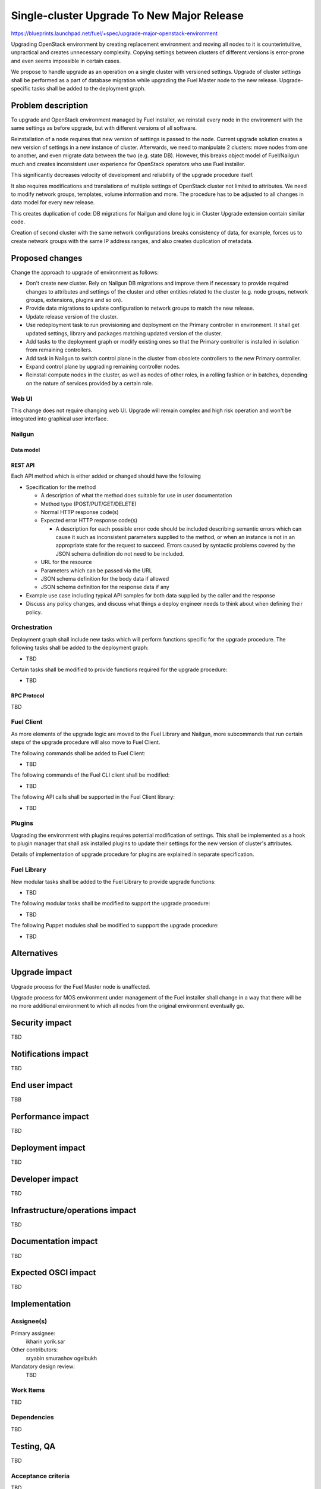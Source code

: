 ..
 This work is licensed under a Creative Commons Attribution 3.0 Unported
 License.

 http://creativecommons.org/licenses/by/3.0/legalcode

===========================================
Single-cluster Upgrade To New Major Release
===========================================

https://blueprints.launchpad.net/fuel/+spec/upgrade-major-openstack-environment

Upgrading OpenStack environment by creating replacement environment and moving
all nodes to it is counterintuitive, unpractical and creates unnecessary
complexity. Copying settings between clusters of different versions is
error-prone and even seems impossible in certain cases.

We propose to handle upgrade as an operation on a single cluster with versioned
settings. Upgrade of cluster settings shall be performed as a part of database
migration while upgrading the Fuel Master node to the new release.
Upgrade-specific tasks shall be added to the deployment graph.


-------------------
Problem description
-------------------

To upgrade and OpenStack environment managed by Fuel installer, we reinstall
every node in the environment with the same settings as before upgrade, but
with different versions of all software.

Reinstallation of a node requires that new version of settings is passed to the
node. Current upgrade solution creates a new version of settings in a new
instance of cluster. Afterwards, we need to manipulate 2 clusters: move nodes
from one to another, and even migrate data between the two (e.g. state DB).
However, this breaks object model of Fuel/Nailgun much and creates inconsistent
user experience for OpenStack operators who use Fuel installer.

This significantly decreases velocity of development and reliability of the
upgrade procedure itself.

It also requires modifications and translations of multiple settings of
OpenStack cluster not limited to attributes. We need to modify network groups,
templates, volume information and more. The procedure has to be adjusted to all
changes in data model for every new release.

This creates duplication of code: DB migrations for Nailgun and clone logic in
Cluster Upgrade extension contain similar code.

Creation of second cluster with the same network configurations breaks
consistency of data, for example, forces us to create network groups with the
same IP address ranges, and also creates duplication of metadata.


----------------
Proposed changes
----------------

Change the approach to upgrade of environment as follows:

* Don't create new cluster. Rely on Nailgun DB migrations and improve them if
  necessary to provide required changes to attributes and settings of the
  cluster and other entities related to the cluster (e.g. node groups, network
  groups, extensions, plugins and so on).

* Provide data migrations to update configuration to network groups to match
  the new release.

* Update release version of the cluster.

* Use redeployment task to run provisioning and deployment on the Primary
  controller in environment. It shall get updated settings, library and
  packages matching updated version of the cluster.

* Add tasks to the deployment graph or modify existing ones so that the Primary
  controller is installed in isolation from remaining controllers.

* Add task in Nailgun to switch control plane in the cluster from obsolete
  controllers to the new Primary controller.

* Expand control plane by upgrading remaining controller nodes.

* Reinstall compute nodes in the cluster, as well as nodes of other roles, in a
  rolling fashion or in batches, depending on the nature of services provided
  by a certain role.


Web UI
======

This change does not require changing web UI. Upgrade will remain complex and
high risk operation and won't be integrated into graphical user interface.


Nailgun
=======

Data model
----------


REST API
--------

Each API method which is either added or changed should have the following

* Specification for the method

  * A description of what the method does suitable for use in
    user documentation

  * Method type (POST/PUT/GET/DELETE)

  * Normal HTTP response code(s)

  * Expected error HTTP response code(s)

    * A description for each possible error code should be included
      describing semantic errors which can cause it such as
      inconsistent parameters supplied to the method, or when an
      instance is not in an appropriate state for the request to
      succeed. Errors caused by syntactic problems covered by the JSON
      schema definition do not need to be included.

  * URL for the resource

  * Parameters which can be passed via the URL

  * JSON schema definition for the body data if allowed

  * JSON schema definition for the response data if any

* Example use case including typical API samples for both data supplied
  by the caller and the response

* Discuss any policy changes, and discuss what things a deploy engineer needs
  to think about when defining their policy.


Orchestration
=============

Deployment graph shall include new tasks which will perform functions specific
for the upgrade procedure. The following tasks shall be added to the deployment
graph:

* TBD

Certain tasks shall be modified to provide functions required for the upgrade
procedure:

* TBD

RPC Protocol
------------

TBD

Fuel Client
===========

As more elements of the upgrade logic are moved to the Fuel Library and
Nailgun, more subcommands that run certain steps of the upgrade procedure will
also move to Fuel Client.

The following commands shall be added to Fuel Client:

* TBD

The following commands of the Fuel CLI client shall be modified:

* TBD

The following API calls shall be supported in the Fuel Client library:

* TBD

Plugins
=======

Upgrading the environment with plugins requires potential modification of
settings. This shall be implemented as a hook to plugin manager that shall ask
installed plugins to update their settings for the new version of cluster's
attributes.

Details of implementation of upgrade procedure for plugins are explained in
separate specification.

Fuel Library
============

New modular tasks shall be added to the Fuel Library to provide upgrade
functions:

* TBD

The following modular tasks shall be modified to support the upgrade procedure:

* TBD

The following Puppet modules shall be modified to suppport the upgrade
procedure:

* TBD


------------
Alternatives
------------


--------------
Upgrade impact
--------------

Upgrade process for the Fuel Master node is unaffected.

Upgrade process for MOS environment under management of the Fuel installer
shall change in a way that there will be no more additional environment to
which all nodes from the original environment eventually go.

---------------
Security impact
---------------

TBD

--------------------
Notifications impact
--------------------

TBD

---------------
End user impact
---------------

TBB

------------------
Performance impact
------------------

TBD

-----------------
Deployment impact
-----------------

TBD

----------------
Developer impact
----------------

TBD

--------------------------------
Infrastructure/operations impact
--------------------------------

TBD

--------------------
Documentation impact
--------------------

TBD

--------------------
Expected OSCI impact
--------------------

TBD

--------------
Implementation
--------------

Assignee(s)
===========

Primary assignee:
  ikharin
  yorik.sar

Other contributors:
  sryabin
  smurashov
  ogelbukh

Mandatory design review:
  TBD

Work Items
==========

TBD

Dependencies
============

TBD

------------
Testing, QA
------------

TBD

Acceptance criteria
===================

TBD

----------
References
----------
